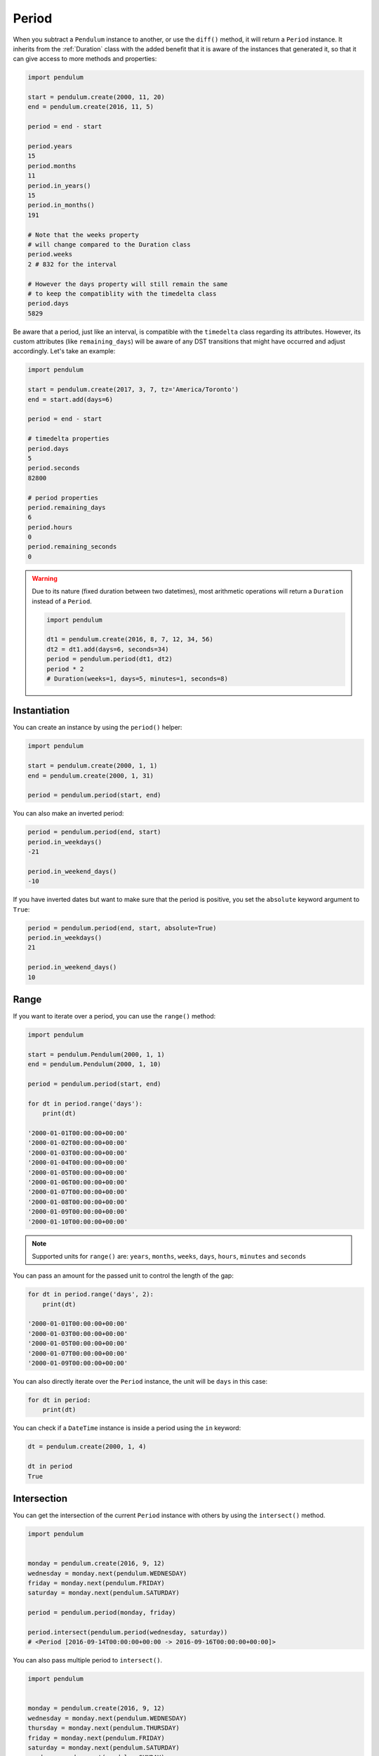 .. _Period:

Period
======

When you subtract a ``Pendulum`` instance to another, or use the ``diff()`` method, it will return a ``Period`` instance.
It inherits from the :ref:`Duration` class with the added benefit that it is aware of the
instances that generated it, so that it can give access to more methods and properties:

.. code-block:: python

    import pendulum

    start = pendulum.create(2000, 11, 20)
    end = pendulum.create(2016, 11, 5)

    period = end - start

    period.years
    15
    period.months
    11
    period.in_years()
    15
    period.in_months()
    191

    # Note that the weeks property
    # will change compared to the Duration class
    period.weeks
    2 # 832 for the interval

    # However the days property will still remain the same
    # to keep the compatiblity with the timedelta class
    period.days
    5829

Be aware that a period, just like an interval, is compatible with the ``timedelta`` class regarding
its attributes. However, its custom attributes (like ``remaining_days``) will be aware of any DST
transitions that might have occurred and adjust accordingly. Let's take an example:

.. code-block:: python

    import pendulum

    start = pendulum.create(2017, 3, 7, tz='America/Toronto')
    end = start.add(days=6)

    period = end - start

    # timedelta properties
    period.days
    5
    period.seconds
    82800

    # period properties
    period.remaining_days
    6
    period.hours
    0
    period.remaining_seconds
    0


.. warning::

    Due to its nature (fixed duration between two datetimes), most arithmetic operations will
    return a ``Duration`` instead of a ``Period``.

    .. code-block:: python

        import pendulum

        dt1 = pendulum.create(2016, 8, 7, 12, 34, 56)
        dt2 = dt1.add(days=6, seconds=34)
        period = pendulum.period(dt1, dt2)
        period * 2
        # Duration(weeks=1, days=5, minutes=1, seconds=8)


Instantiation
-------------

You can create an instance by using the ``period()`` helper:

.. code-block:: python

    import pendulum

    start = pendulum.create(2000, 1, 1)
    end = pendulum.create(2000, 1, 31)

    period = pendulum.period(start, end)

You can also make an inverted period:

.. code-block:: python

    period = pendulum.period(end, start)
    period.in_weekdays()
    -21

    period.in_weekend_days()
    -10

If you have inverted dates but want to make sure that the period is positive,
you set the ``absolute`` keyword argument to ``True``:

.. code-block:: python

    period = pendulum.period(end, start, absolute=True)
    period.in_weekdays()
    21

    period.in_weekend_days()
    10

Range
-----

If you want to iterate over a period, you can use the ``range()`` method:

.. code-block:: python

    import pendulum

    start = pendulum.Pendulum(2000, 1, 1)
    end = pendulum.Pendulum(2000, 1, 10)

    period = pendulum.period(start, end)

    for dt in period.range('days'):
        print(dt)

    '2000-01-01T00:00:00+00:00'
    '2000-01-02T00:00:00+00:00'
    '2000-01-03T00:00:00+00:00'
    '2000-01-04T00:00:00+00:00'
    '2000-01-05T00:00:00+00:00'
    '2000-01-06T00:00:00+00:00'
    '2000-01-07T00:00:00+00:00'
    '2000-01-08T00:00:00+00:00'
    '2000-01-09T00:00:00+00:00'
    '2000-01-10T00:00:00+00:00'

.. note::

    Supported units for ``range()`` are: ``years``, ``months``, ``weeks``,
    ``days``, ``hours``, ``minutes`` and ``seconds``

You can pass an amount for the passed unit to control the length of the gap:

.. code-block:: python

    for dt in period.range('days', 2):
        print(dt)

    '2000-01-01T00:00:00+00:00'
    '2000-01-03T00:00:00+00:00'
    '2000-01-05T00:00:00+00:00'
    '2000-01-07T00:00:00+00:00'
    '2000-01-09T00:00:00+00:00'

You can also directly iterate over the ``Period`` instance, the unit will be ``days`` in this case:

.. code-block:: python

    for dt in period:
        print(dt)

You can check if a ``DateTime`` instance is inside a period using the ``in`` keyword:

.. code-block:: python

    dt = pendulum.create(2000, 1, 4)

    dt in period
    True

Intersection
------------

You can get the intersection of the current ``Period`` instance with others by
using the ``intersect()`` method.

.. code-block:: python

    import pendulum


    monday = pendulum.create(2016, 9, 12)
    wednesday = monday.next(pendulum.WEDNESDAY)
    friday = monday.next(pendulum.FRIDAY)
    saturday = monday.next(pendulum.SATURDAY)

    period = pendulum.period(monday, friday)

    period.intersect(pendulum.period(wednesday, saturday))
    # <Period [2016-09-14T00:00:00+00:00 -> 2016-09-16T00:00:00+00:00]>

You can also pass multiple period to ``intersect()``.

.. code-block:: python

    import pendulum


    monday = pendulum.create(2016, 9, 12)
    wednesday = monday.next(pendulum.WEDNESDAY)
    thursday = monday.next(pendulum.THURSDAY)
    friday = monday.next(pendulum.FRIDAY)
    saturday = monday.next(pendulum.SATURDAY)
    sunday = monday.next(pendulum.SUNDAY)

    period = pendulum.period(monday, friday)
    wednesday_to_saturday = pendulum.period(wednesday, saturday)
    thursday_to_sunday = pendulum.period(thursday, sunday)

    period.intersect(
        wednesday_to_saturday,
        thursday_to_sunday
    )
    # <Period [2016-09-15T00:00:00+00:00 -> 2016-09-16T00:00:00+00:00]>

If no intersection exists, ``intersect()`` will return ``None``:

.. code-block:: python

    period.intersect(pendulum.period(saturday, sunday))
    None
